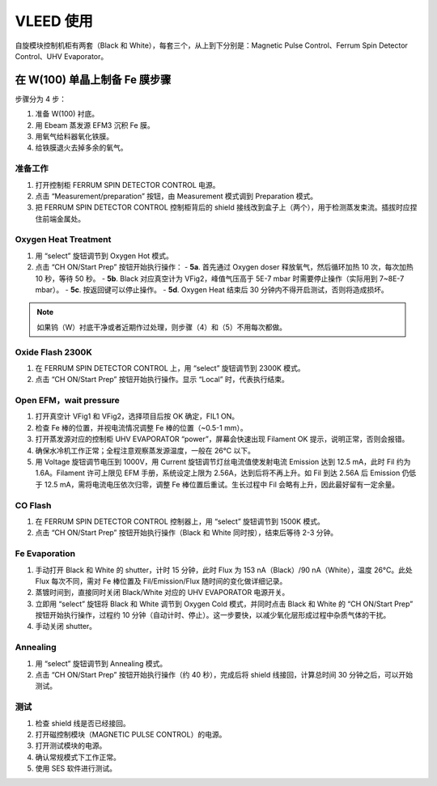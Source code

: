 VLEED 使用
==============
自旋模块控制机柜有两套（Black 和 White），每套三个，从上到下分别是：Magnetic Pulse Control、Ferrum Spin Detector Control、UHV Evaporator。

在 W(100) 单晶上制备 Fe 膜步骤
------------------------------------
步骤分为 4 步：

#. 准备 W(100) 衬底。

#. 用 Ebeam 蒸发源 EFM3 沉积 Fe 膜。

#. 用氧气给料器氧化铁膜。

#. 给铁膜退火去掉多余的氧气。


准备工作
^^^^^^^^^^^^^^^
#. 打开控制柜 FERRUM SPIN DETECTOR CONTROL 电源。

#. 点击 “Measurement/preparation” 按钮，由 Measurement 模式调到 Preparation 模式。

#. 把 FERRUM SPIN DETECTOR CONTROL 控制柜背后的 shield 接线改到盒子上（两个），用于检测蒸发束流。插拔时应捏住前端金属处。

Oxygen Heat Treatment
^^^^^^^^^^^^^^^^^^^^^^^^^^^^^
#. 用 “select” 旋钮调节到 Oxygen Hot 模式。

#. 点击 “CH ON/Start Prep” 按钮开始执行操作：
   - **5a**. 首先通过 Oxygen doser 释放氧气，然后循环加热 10 次，每次加热 10 秒，等待 50 秒。
   - **5b**. Black 对应真空计为 VFig2，峰值气压高于 5E-7 mbar 时需要停止操作（实际用到 7~8E-7 mbar）。
   - **5c**. 按返回键可以停止操作。
   - **5d**. Oxygen Heat 结束后 30 分钟内不得开启测试，否则将造成损坏。

.. note::
   如果钨（W）衬底干净或者近期作过处理，则步骤（4）和（5）不用每次都做。

Oxide Flash 2300K
^^^^^^^^^^^^^^^^^^^^^^^^^^
#. 在 FERRUM SPIN DETECTOR CONTROL 上，用 “select” 旋钮调节到 2300K 模式。

#. 点击 “CH ON/Start Prep” 按钮开始执行操作。显示 “Local” 时，代表执行结束。

Open EFM，wait pressure
^^^^^^^^^^^^^^^^^^^^^^^^^^^^^^
#. 打开真空计 VFig1 和 VFig2，选择项目后按 OK 确定，FIL1 ON。

#. 检查 Fe 棒的位置，并视电流情况调整 Fe 棒的位置（~0.5-1 mm）。

#. 打开蒸发源对应的控制柜 UHV EVAPORATOR “power”，屏幕会快速出现 Filament OK 提示，说明正常，否则会报错。

#. 确保水冷机工作正常；全程注意观察蒸发源温度，一般在 26°C 以下。

#. 用 Voltage 旋钮调节电压到 1000V，用 Current 旋钮调节灯丝电流值使发射电流 Emission 达到 12.5 mA，此时 Fil 约为 1.6A。Filament 许可上限见 EFM 手册，系统设定上限为 2.56A，达到后将不再上升。如 Fil 到达 2.56A 后 Emission 仍低于 12.5 mA，需将电流电压依次归零，调整 Fe 棒位置后重试。生长过程中 Fil 会略有上升，因此最好留有一定余量。

CO Flash
^^^^^^^^^^^^^^^^^^^^
#. 在 FERRUM SPIN DETECTOR CONTROL 控制器上，用 “select” 旋钮调节到 1500K 模式。

#. 点击 “CH ON/Start Prep” 按钮开始执行操作（Black 和 White 同时按），结束后等待 2-3 分钟。

Fe Evaporation
^^^^^^^^^^^^^^^^^^^^^^^^^
#. 手动打开 Black 和 White 的 shutter，计时 15 分钟，此时 Flux 为 153 nA（Black）/90 nA（White），温度 26°C。此处 Flux 每次不同，需对 Fe 棒位置及 Fil/Emission/Flux 随时间的变化做详细记录。

#. 蒸镀时间到，直接同时关闭 Black/White 对应的 UHV EVAPORATOR 电源开关。

#. 立即用 “select” 旋钮将 Black 和 White 调节到 Oxygen Cold 模式，并同时点击 Black 和 White 的 “CH ON/Start Prep” 按钮开始执行操作，过程约 10 分钟（自动计时、停止）。这一步要快，以减少氧化层形成过程中杂质气体的干扰。

#. 手动关闭 shutter。

Annealing
^^^^^^^^^^^^^^^^^^^^^^^
#. 用 “select” 旋钮调节到 Annealing 模式。

#. 点击 “CH ON/Start Prep” 按钮开始执行操作（约 40 秒），完成后将 shield 线接回，计算总时间 30 分钟之后，可以开始测试。

测试
^^^^^^^^^^^^^^^^^^^^^
#. 检查 shield 线是否已经接回。

#. 打开磁控制模块（MAGNETIC PULSE CONTROL）的电源。

#. 打开测试模块的电源。

#. 确认常规模式下工作正常。

#. 使用 SES 软件进行测试。